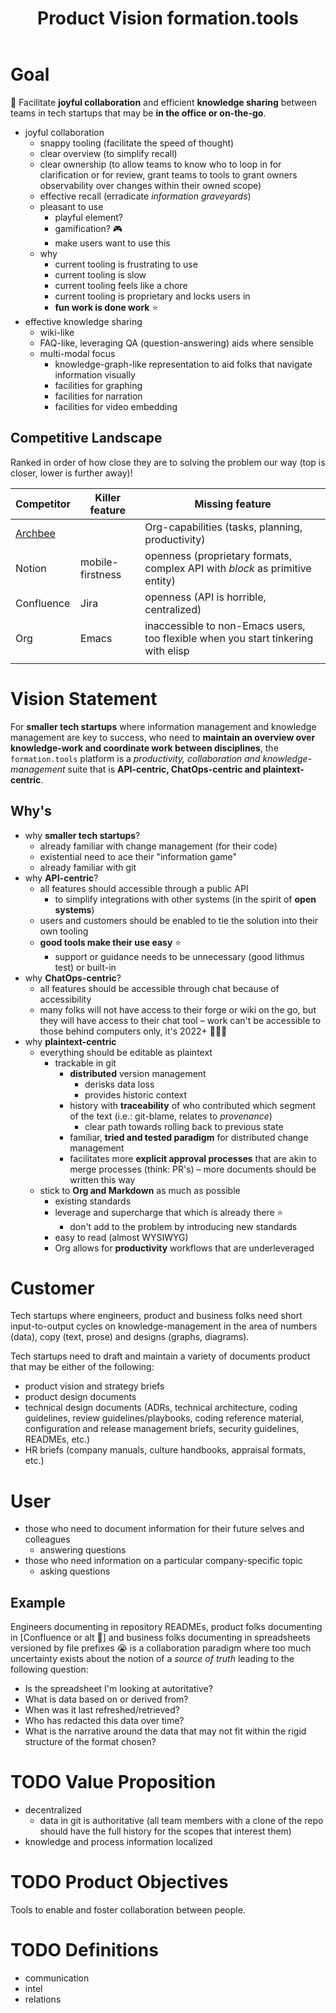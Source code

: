 :PROPERTIES:
:CUSTOM_ID: formation.tools/product-vision
#+STARTUP: overview
:END:
#+title: Product Vision formation.tools

* Goal

🎯 Facilitate *joyful collaboration* and efficient *knowledge sharing* between teams in tech startups that may be *in the office or on-the-go*.

- joyful collaboration
  - snappy tooling (facilitate the speed of thought)
  - clear overview (to simplify recall)
  - clear ownership (to allow teams to know who to loop in for clarification or for review, grant teams to tools to grant owners observability over changes within their owned scope)
  - effective recall (erradicate /information graveyards/)
  - pleasant to use
    - playful element?
    - gamification? 🎮
    - make users want to use this
  - why
    - current tooling is frustrating to use
    - current tooling is slow
    - current tooling feels like a chore
    - current tooling is proprietary and locks users in
    - *fun work is done work* ⭐
- effective knowledge sharing
  - wiki-like
  - FAQ-like, leveraging QA (question-answering) aids where sensible
  - multi-modal focus
    - knowledge-graph-like representation to aid folks that navigate information visually
    - facilities for graphing
    - facilities for narration
    - facilities for video embedding

** Competitive Landscape

Ranked in order of how close they are to solving the problem our way (top is closer, lower is further away)!

| Competitor | Killer feature   | Missing feature                                                                   |
|------------+------------------+-----------------------------------------------------------------------------------|
| [[https://www.archbee.io/integrations][Archbee]]    |                  | Org-capabilities (tasks, planning, productivity)                                  |
| Notion     | mobile-firstness | openness (proprietary formats, complex API with /block/ as primitive entity)      |
| Confluence | Jira             | openness (API is horrible, centralized)                                           |
| Org        | Emacs            | inaccessible to non-Emacs users, too flexible when you start tinkering with elisp |
|            |                  |                                                                                   |

* Vision Statement

For *smaller tech startups* where information management and knowledge management are key to success, who need to *maintain an overview over knowledge-work and coordinate work between disciplines*, the =formation.tools= platform is a /productivity, collaboration and knowledge-management/ suite that is *API-centric, ChatOps-centric and plaintext-centric*.

** Why's

- why *smaller tech startups*?
  - already familiar with change management (for their code)
  - existential need to ace their "information game"
  - already familiar with git
- why *API-centric*?
  - all features should accessible through a public API
    - to simplify integrations with other systems (in the spirit of *open systems*)
  - users and customers should be enabled to tie the solution into their own tooling
  - *good tools make their use easy* ⭐
    - support or guidance needs to be unnecessary (good lithmus test) or built-in
- why *ChatOps-centric*?
  - all features should be accessible through chat because of accessibility
  - many folks will not have access to their forge or wiki on the go, but they will have access to their chat tool -- work can't be accessible to those behind computers only, it's 2022+ 🤷🏿‍♂️
- why *plaintext-centric*
  - everything should be editable as plaintext
    - trackable in git
      - *distributed* version management
        - derisks data loss
        - provides historic context
      - history with *traceability* of who contributed which segment of the text (i.e.: git-blame, relates to /provenance/)
        - clear path towards rolling back to previous state
      - familiar, *tried and tested paradigm* for distributed change management
      - facilitates more *explicit approval processes* that are akin to merge processes (think: PR's) -- more documents should be written this way
  - stick to *Org and Markdown* as much as possible
    - existing standards
    - leverage and supercharge that which is already there ⭐
      - don't add to the problem by introducing new standards
    - easy to read (almost WYSIWYG)
    - Org allows for *productivity* workflows that are underleveraged

* Customer

Tech startups where engineers, product and business folks need short input-to-output cycles on knowledge-management in the area of numbers (data), copy (text, prose) and designs (graphs, diagrams).

Tech startups need to draft and maintain a variety of documents product that may be either of the following:
- product vision and strategy briefs
- product design documents
- technical design documents (ADRs, technical architecture, coding guidelines, review guidelines/playbooks, coding reference material, configuration and release management briefs, security guidelines, READMEs, etc.)
- HR briefs (company manuals, culture handbooks, appraisal formats, etc.)

* User

- those who need to document information for their future selves and colleagues
  - answering questions
- those who need information on a particular company-specific topic
  - asking questions

** Example

Engineers documenting in repository READMEs, product folks documenting in [Confluence or alt 🤬] and business folks documenting in spreadsheets versioned by file prefixes 😭 is a collaboration paradigm where too much uncertainty exists about the notion of a /source of truth/ leading to the following question:
- Is the spreadsheet I'm looking at autoritative?
- What is data based on or derived from?
- When was it last refreshed/retrieved?
- Who has redacted this data over time?
- What is the narrative around the data that may not fit within the rigid structure of the format chosen?

* TODO Value Proposition

- decentralized
  - data in git is authoritative (all team members with a clone of the repo should have the full history for the scopes that interest them)
- knowledge and process information localized

* TODO Product Objectives

Tools to enable and foster collaboration between people.

* TODO Definitions
:PROPERTIES:
:CUSTOM_ID: definitions
:END:

- communication
- intel
- relations
